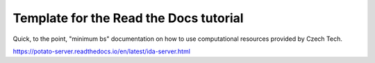 Template for the Read the Docs tutorial
=======================================
Quick, to the point, "minimum bs" documentation on how to use computational resources provided by Czech Tech.


https://potato-server.readthedocs.io/en/latest/ida-server.html
